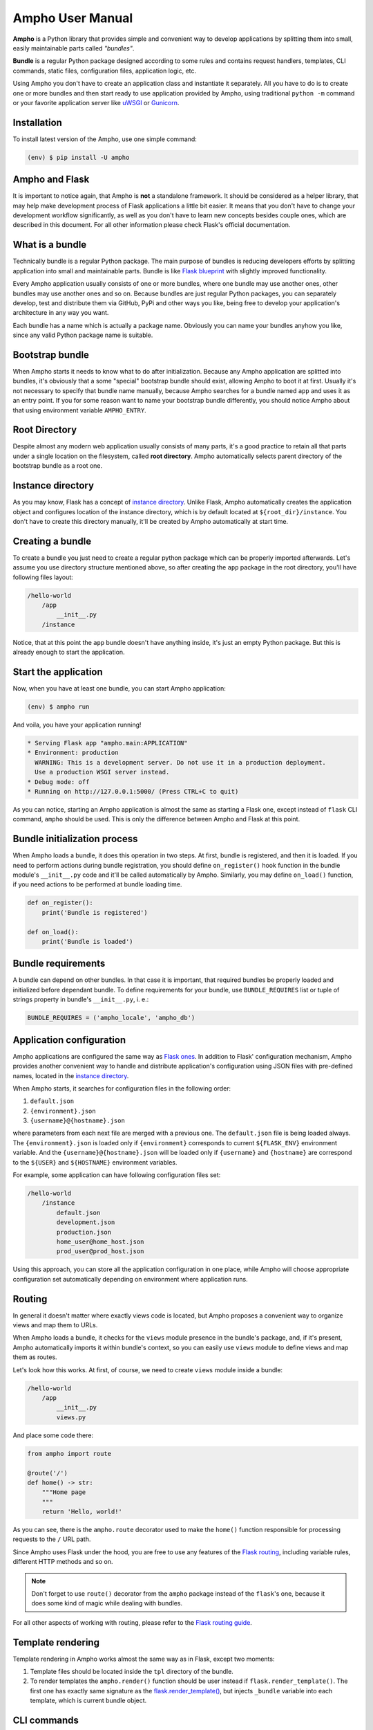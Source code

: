 Ampho User Manual
=================

**Ampho** is a Python library that provides simple and convenient way to develop applications by splitting them into
small, easily maintainable parts called *"bundles"*.

**Bundle** is a regular Python package designed according to some rules and contains request handlers, templates, CLI
commands, static files, configuration files, application logic, etc.

Using Ampho you don't have to create an application class and instantiate it separately. All you have to do is to
create one or more bundles and then start ready to use application provided by Ampho, using traditional ``python -m``
command or your favorite application server like `uWSGI`_ or `Gunicorn`_.


Installation
------------

To install latest version of the Ampho, use one simple command:

.. sourcecode:: text

    (env) $ pip install -U ampho


Ampho and Flask
---------------

It is important to notice again, that Ampho is **not** a standalone framework. It should be considered as a helper
library, that may help make development process of Flask applications a little bit easier. It means that you don't have
to change your development workflow significantly, as well as you don't have to learn new concepts besides couple ones,
which are described in this document. For all other information please check Flask's official documentation.


What is a bundle
----------------

Technically bundle is a regular Python package. The main purpose of bundles is reducing developers efforts by
splitting application into small and maintainable parts. Bundle is like `Flask blueprint`_ with slightly improved
functionality.

Every Ampho application usually consists of one or more bundles, where one bundle may use another ones, other bundles
may use another ones and so on. Because bundles are just regular Python packages, you can separately develop, test and
distribute them via GitHub, PyPi and other ways you like, being free to develop your application's architecture in any
way you want.

Each bundle has a name which is actually a package name. Obviously you can name your bundles anyhow you like, since any
valid Python package name is suitable.


Bootstrap bundle
----------------

When Ampho starts it needs to know what to do after initialization. Because any Ampho application are splitted into
bundles, it's obviously that a some "special" bootstrap bundle should exist, allowing Ampho to boot it at first. Usually
it's not necessary to specify that bundle name manually, because Ampho searches for a bundle named ``app`` and uses it
as an entry point. If you for some reason want to name your bootstrap bundle differently, you should notice Ampho about
that using environment variable ``AMPHO_ENTRY``.


Root Directory
--------------

Despite almost any modern web application usually consists of many parts, it's a good practice to retain all that parts
under a single location on the filesystem, called **root directory**. Ampho automatically selects parent directory of
the bootstrap bundle as a root one.


Instance directory
------------------

As you may know, Flask has a concept of `instance directory <https://flask.palletsprojects.com/en/master/config/
#instance-folders>`_. Unlike Flask, Ampho automatically creates the application object and configures location of the
instance directory, which is by default located at ``${root_dir}/instance``. You don't have to create this directory
manually, it'll be created by Ampho automatically at start time.


Creating a bundle
-----------------

To create a bundle you just need to create a regular python package which can be properly imported afterwards. Let's
assume you use directory structure mentioned above, so after creating the ``app`` package in the root directory, you'll
have following files layout:

.. sourcecode:: text

    /hello-world
        /app
            __init__.py
        /instance

Notice, that at this point the ``app`` bundle doesn't have anything inside, it's just an empty Python package. But this
is already enough to start the application.


Start the application
---------------------

Now, when you have at least one bundle, you can start Ampho application:

.. sourcecode:: text

    (env) $ ampho run

And voila, you have your application running!

.. sourcecode:: text

    * Serving Flask app "ampho.main:APPLICATION"
    * Environment: production
      WARNING: This is a development server. Do not use it in a production deployment.
      Use a production WSGI server instead.
    * Debug mode: off
    * Running on http://127.0.0.1:5000/ (Press CTRL+C to quit)

As you can notice, starting an Ampho application is almost the same as starting a Flask one, except instead of
``flask`` CLI command, ``ampho`` should be used. This is only the difference between Ampho and Flask at this point.


Bundle initialization process
-----------------------------

When Ampho loads a bundle, it does this operation in two steps. At first, bundle is registered, and then it is loaded.
If you need to perform actions during bundle registration, you should define ``on_register()`` hook function in the
bundle module's ``__init__.py`` code and it'll be called automatically by Ampho. Similarly, you may define ``on_load()``
function, if you need actions to be performed at bundle loading time.

.. sourcecode:: python

    def on_register():
        print('Bundle is registered')

    def on_load():
        print('Bundle is loaded')


Bundle requirements
-------------------

A bundle can depend on other bundles. In that case it is important, that required bundles be properly loaded and
initialized before dependant bundle. To define requirements for your bundle, use ``BUNDLE_REQUIRES`` list or tuple of
strings property in bundle's ``__init__.py``, i. e.:

.. sourcecode:: python

    BUNDLE_REQUIRES = ('ampho_locale', 'ampho_db')


Application configuration
-------------------------

Ampho applications are configured the same way as `Flask ones <https://flask.palletsprojects.com/en/master/config/>`_.
In addition to Flask' configuration mechanism, Ampho provides another convenient way to handle and distribute
application's configuration using JSON files with pre-defined names, located in the `instance directory`_.

When Ampho starts, it searches for configuration files in the following order:

#. ``default.json``
#. ``{environment}.json``
#. ``{username}@{hostname}.json``


where parameters from each next file are merged with a previous one. The ``default.json`` file is being loaded always.
The ``{environment}.json`` is loaded only if ``{environment}`` corresponds to current ``${FLASK_ENV}`` environment
variable. And the ``{username}@{hostname}.json`` will be loaded only if ``{username}`` and ``{hostname}`` are correspond
to the ``${USER}`` and ``${HOSTNAME}`` environment variables.

For example, some application can have following configuration files set:

.. sourcecode:: text

    /hello-world
        /instance
            default.json
            development.json
            production.json
            home_user@home_host.json
            prod_user@prod_host.json

Using this approach, you can store all the application configuration in one place, while Ampho will choose appropriate
configuration set automatically depending on environment where application runs.


Routing
-------

In general it doesn't matter where exactly views code is located, but Ampho proposes a convenient way to organize
views and map them to URLs.

When Ampho loads a bundle, it checks for the ``views`` module presence in the bundle's package, and, if it's
present, Ampho automatically imports it within bundle's context, so you can easily use ``views`` module to define
views and map them as routes.

Let's look how this works. At first, of course, we need to create ``views`` module inside a bundle:

.. sourcecode:: text

    /hello-world
        /app
            __init__.py
            views.py

And place some code there:

.. sourcecode:: python

    from ampho import route

    @route('/')
    def home() -> str:
        """Home page
        """
        return 'Hello, world!'

As you can see, there is the ``ampho.route`` decorator used to make the ``home()`` function responsible for
processing requests to the ``/`` URL path.

Since Ampho uses Flask under the hood, you are free to use any features of the `Flask routing`_, including variable
rules, different HTTP methods and so on.

.. note::

    Don't forget to use ``route()`` decorator from the ``ampho`` package instead of the ``flask``'s one, because it
    does some kind of magic while dealing with bundles.

For all other aspects of working with routing, please refer to the `Flask routing guide`_.


Template rendering
------------------

Template rendering in Ampho works almost the same way as in Flask, except two moments:

#. Template files should be located inside the ``tpl`` directory of the bundle.
#. To render templates the ``ampho.render()`` function should be user instead if ``flask.render_template()``. The first
   one has exactly same signature as the `flask.render_template()`_, but injects ``_bundle`` variable into each
   template, which is current bundle object.


CLI commands
------------

In general it doesn't matter where exactly CLI commands code is located, but Ampho proposes a convenient to organize
commands code by placing them into separate module named ``commands``.

.. sourcecode:: text

    /hello-world
        /app
            __init__.py
            commands.py  <-- Here is the module with commands
            views.py

Once you have module named ``commands`` in a bundle, Ampho will import it automatically at bundle loading time, so
everything you need to do is to place commands' functions into it, wrapping them with ``ampho.cli.command()`` decorator.

.. sourcecode:: python

    from ampho import cli, echo_info

    @cli.command('hello')
    def hello():
        echo_info('Hello, world')


That's all. Now, you can run your command from CLI:

.. sourcecode:: text

    (env) $ ampho app hello
    Hello, world

Notice, that ``hello`` command was automatically placed to the ``app`` group, which name is the name of the bundle where
command was defined. If you need to change command group's name, it could be done via ``CLI_GROUP`` module-level
property. Additionally, using the ``CLI_HELP`` property, you can set group's description shown when you run ``ampho``
command without arguments.

.. sourcecode:: python

    from ampho import cli, echo_info

    CLI_GROUP = 'my_app'
    CLI_HELP = 'Set of extremely useful commands'

    @cli.command('hello')
    def hello():
        echo_info('Hello, world')

For all other aspects of working with CLI commands, please refer to the `Flask CLI guide`_.


Application Context
-------------------

When you use pure Flask, you create application object by yourself. But when you use Ampho, this object created by Ampho
for you. To access this object use ``ampho.app`` attribute, i. e.:

.. sourcecode:: python

    from ampho import app
    from flask.logging import default_handler

    app.logger.removeHandler(default_handler)


Logging
-------

If ``FLASK_ENV`` configuration parameter is ``development`` or ``FLASK_DEBUG`` is ``1``, logging level automatically
is set to ``DEBUG``.

Besides of `Flask logging`_ capabilities, Ampho additionally adds `TimedRotatingFileHandler`_ by default. This logger
is configured to write one file per day into the ``${root_dir}/log`` by default and retains last 30 files.

If you don't need this logger to be enabled, set ``LOG_FILES_ENABLED`` configuration parameter to ``0``.

If it's necessary to change `log messages format`_ of this logger, you can do this via ``LOG_FILES_MSG_FORMAT``
configuration parameter.

Number of retained files is controlled via ``LOG_FILES_BACKUP_COUNT`` configuration parameter.


Deploying
---------

Generally deploying Ampho application to a web server is the same as `deploying a Flask application`_.

One thing should be noted, that when `deploying to a uWSGI server`_, the ``ampho.main`` module name should be
used as the application container, i. e.:

.. sourcecode:: text

    uwsgi --http :8080 --plugin=python --venv=./env --module=ampho.main


.. _virtual environment: https://docs.python.org/3/tutorial/venv.html
.. _Gunicorn: https://gunicorn.org/
.. _uWSGI: https://uwsgi-docs.readthedocs.io/
.. _Flask: https://flask.palletsprojects.com
.. _Flask blueprint: https://flask.palletsprojects.com/en/master/blueprints/
.. _Flask routing: https://flask.palletsprojects.com/en/master/quickstart/#routing
.. _URLs: https://en.wikipedia.org/wiki/URL
.. _Jinja: https://jinja.palletsprojects.com
.. _flask.render_template() function: https://flask.palletsprojects.com/en/master/api/#flask.render_template
.. _Flask routing guide: https://flask.palletsprojects.com/en/master/quickstart/#routing
.. _Flask CLI guide: https://flask.palletsprojects.com/en/master/cli/
.. _Flask logging: https://flask.palletsprojects.com/en/master/logging/
.. _TimedRotatingFileHandler: https://docs.python.org/3/library/logging.handlers.html#timedrotatingfilehandler
.. _flask.render_template(): https://flask.palletsprojects.com/en/master/api/#flask.render_template
.. _log messages format: https://docs.python.org/3/library/logging.html#logrecord-attributes
.. _deploying a Flask application: https://flask.palletsprojects.com/en/master/deploying/
.. _deploying to a uWSGI server: https://flask.palletsprojects.com/en/master/deploying/uwsgi/
